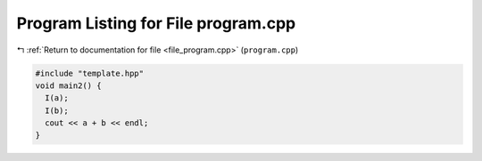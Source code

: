 
.. _program_listing_file_program.cpp:

Program Listing for File program.cpp
====================================

|exhale_lsh| :ref:`Return to documentation for file <file_program.cpp>` (``program.cpp``)

.. |exhale_lsh| unicode:: U+021B0 .. UPWARDS ARROW WITH TIP LEFTWARDS

.. code-block:: cpp

   #include "template.hpp"
   void main2() {
     I(a);
     I(b);
     cout << a + b << endl;
   }

